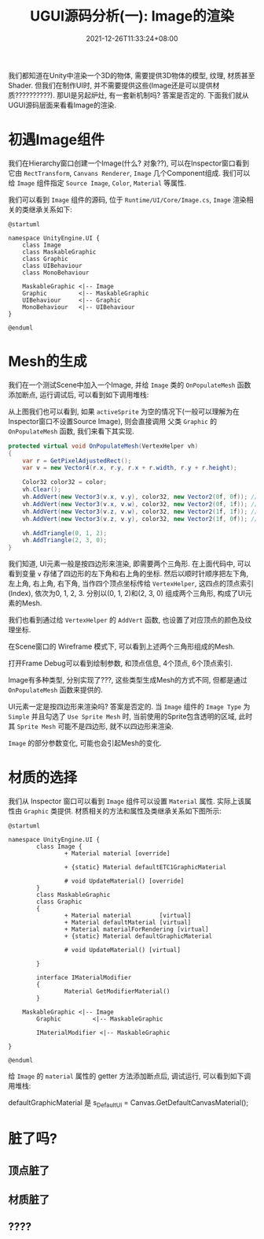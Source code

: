 #+TITLE: UGUI源码分析(一): Image的渲染
#+TITLE: 
#+HUGO_TAGS: Unity UGUI
#+HUGO_CATEGORIES: UGUI源码分析
#+DATE: 2021-12-26T11:33:24+08:00
#+HUGO_AUTO_SET_LASTMOD: t
#+HUGO_DRAFT: true
#+HUGO_BASE_DIR: ../
#+OPTIONS: author:nil

我们都知道在Unity中渲染一个3D的物体, 需要提供3D物体的模型, 纹理, 材质甚至Shader. 但我们在制作UI时, 并不需要提供这些(Image还是可以提供材质??????????).
那UI是另起炉灶, 有一套新机制吗? 答案是否定的. 下面我们就从UGUI源码层面来看看Image的渲染.

#+HUGO: MORE

* 初遇Image组件
我们在Hierarchy窗口创建一个Image(什么? 对象??), 可以在Inspector窗口看到它由 =RectTransform=, =Canvans Renderer=, =Image= 几个Component组成.
我们可以给 =Image= 组件指定 =Source Image=, =Color=, =Material= 等属性.

我们可以看到 =Image= 组件的源码, 位于 =Runtime/UI/Core/Image.cs=, =Image= 渲染相关的类继承关系如下:

#+BEGIN_SRC plantuml_REMOVE :file 2021-12-UGUI-Source-Reading/2021-12-UGUI-Source-Reading-001.Image-Hierarchy.png :exports both :cache yes 
  @startuml
  
  namespace UnityEngine.UI {
      class Image
      class MaskableGraphic
      class Graphic
      class UIBehaviour
      class MonoBehaviour
  
      MaskableGraphic <|-- Image
      Graphic         <|-- MaskableGraphic
      UIBehaviour     <|-- Graphic
      MonoBehaviour   <|-- UIBehaviour
  }
  
  @enduml
#+END_SRC

#+RESULTS:
[[file:2021-12-UGUI-Source-Reading/2021-12-UGUI-Source-Reading-001.Image-Hierarchy.png]]

* Mesh的生成
 我们在一个测试Scene中加入一个Image, 并给 =Image= 类的 =OnPopulateMesh= 函数添加断点, 运行调试后, 可以看到如下调用堆栈:
[[file:2021-12-UGUI-Source-Reading/2021-12-UGUI-Source-Reading-002.Debug-OnPopulateMesh.png]]

从上图我们也可以看到, 如果 =activeSprite= 为空的情况下(一般可以理解为在Inspector窗口不设置Source Image), 则会直接调用
父类 =Graphic= 的 =OnPopulateMesh= 函数, 我们来看下其实现.

#+begin_src csharp
  protected virtual void OnPopulateMesh(VertexHelper vh)
  {
      var r = GetPixelAdjustedRect();
      var v = new Vector4(r.x, r.y, r.x + r.width, r.y + r.height);
  
      Color32 color32 = color;
      vh.Clear();
      vh.AddVert(new Vector3(v.x, v.y), color32, new Vector2(0f, 0f)); //左下
      vh.AddVert(new Vector3(v.x, v.w), color32, new Vector2(0f, 1f)); //左上
      vh.AddVert(new Vector3(v.z, v.w), color32, new Vector2(1f, 1f)); //右上
      vh.AddVert(new Vector3(v.z, v.y), color32, new Vector2(1f, 0f)); //右下
  
      vh.AddTriangle(0, 1, 2);
      vh.AddTriangle(2, 3, 0);
  }
  
#+end_src

我们知道, UI元素一般是按四边形来渲染, 即需要两个三角形. 在上面代码中, 可以看到变量 =v= 存储了四边形的左下角和右上角的坐标.
然后以顺时针顺序把左下角, 左上角, 右上角, 右下角, 当作四个顶点坐标传给 =VertexHelper=, 这四点的顶点索引(Index), 依次为0, 1, 2, 3.
分别以(0, 1, 2)和(2, 3, 0) 组成两个三角形, 构成了UI元素的Mesh.

我们也看到通过给 =VertexHelper= 的 =AddVert= 函数, 也设置了对应顶点的颜色及纹理坐标.

在Scene窗口的 Wireframe 模式下, 可以看到上述两个三角形组成的Mesh.
[[file:2021-12-UGUI-Source-Reading/2021-12-UGUI-Source-Reading-003.Scene-Wireframe.png]]
 
打开Frame Debug可以看到绘制参数, 和顶点信息, 4个顶点, 6个顶点索引.

[[file:2021-12-UGUI-Source-Reading/2021-12-UGUI-Source-Reading-004.Frame-Debug.png]]

[[file:2021-12-UGUI-Source-Reading/2021-12-UGUI-Source-Reading-005.Frame-Debug-Preview-Vertices.png]]

Image有多种类型, 分别实现了???, 这些类型生成Mesh的方式不同, 但都是通过 =OnPopulateMesh= 函数来提供的.

UI元素一定是按四边形来渲染吗? 答案是否定的. 当 =Image= 组件的 =Image Type= 为 =Simple= 并且勾选了 =Use Sprite Mesh= 时,
当前使用的Sprite包含透明的区域, 此时其 =Sprite Mesh= 可能不是四边形, 就不以四边形来渲染. 

[[file:2021-12-UGUI-Source-Reading/2021-12-UGUI-Source-Reading-006.Sprite-Mesh.png]]

=Image= 的部分参数变化, 可能也会引起Mesh的变化.
[[file:2021-12-UGUI-Source-Reading/2021-12-UGUI-Source-Reading-007.Image-Mesh-Changed.png]]

* 材质的选择
我们从 Inspector 窗口可以看到 =Image= 组件可以设置 =Material= 属性. 实际上该属性由 =Graphic= 类提供.
材质相关的方法和属性及类继承关系如下图所示:

#+BEGIN_SRC plantuml :file 2021-12-UGUI-Source-Reading/2021-12-UGUI-Source-Reading-008.Image-Hierarchy-Material.png :exports both :cache yes 
  @startuml
  
  namespace UnityEngine.UI {
          class Image {
                  + Material material [override]
  
                  + {static} Material defaultETC1GraphicMaterial
  
                  # void UpdateMaterial() [override]
          }
          class MaskableGraphic
          class Graphic
          {
                  + Material material        [virtual]
                  + Material defaultMaterial [virtual]
                  + Material materialForRendering [virtual]
                  + {static} Material defaultGraphicMaterial
  
                  # void UpdateMaterial() [virtual]
  
          }
  
          interface IMaterialModifier
          {
                  Material GetModifierMaterial()
          }
  
      MaskableGraphic <|-- Image
          Graphic         <|-- MaskableGraphic
  
          IMaterialModifier <|-- MaskableGraphic
  
  }
  
  @enduml
#+END_SRC

给 =Image= 的 =material= 属性的 getter 方法添加断点后, 调试运行, 可以看到如下调用堆栈:

[[file:2021-12-UGUI-Source-Reading/2021-12-UGUI-Source-Reading-009.Debug-Material-getter.png]]



 defaultGraphicMaterial 是                     s_DefaultUI = Canvas.GetDefaultCanvasMaterial();

* 脏了吗?
** 顶点脏了
** 材质脏了
** ????
